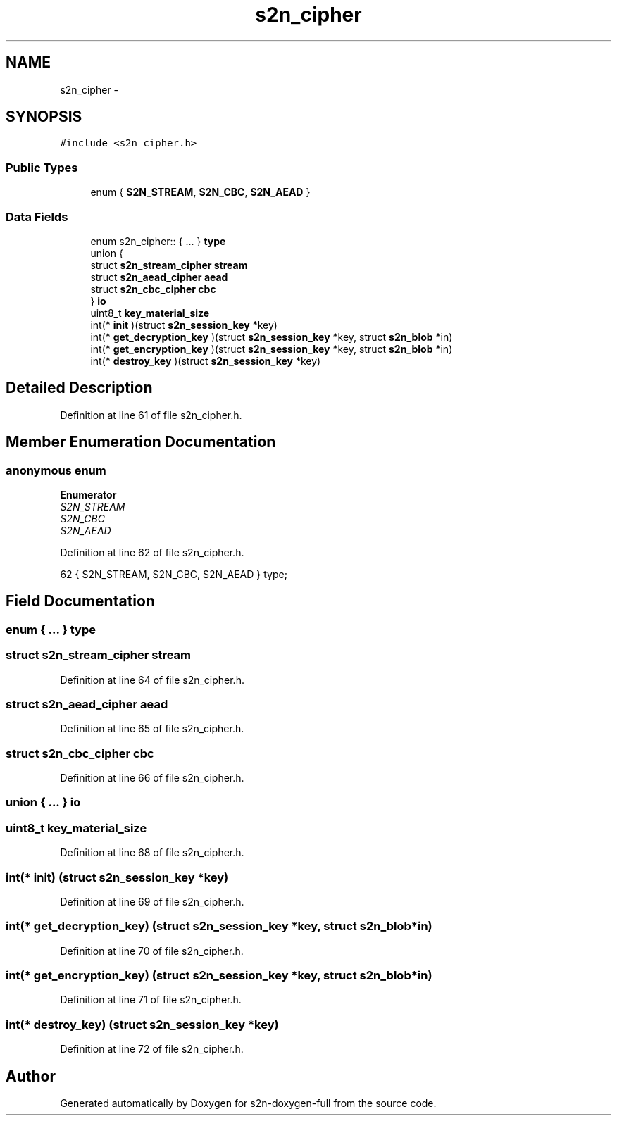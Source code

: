 .TH "s2n_cipher" 3 "Fri Aug 19 2016" "s2n-doxygen-full" \" -*- nroff -*-
.ad l
.nh
.SH NAME
s2n_cipher \- 
.SH SYNOPSIS
.br
.PP
.PP
\fC#include <s2n_cipher\&.h>\fP
.SS "Public Types"

.in +1c
.ti -1c
.RI "enum { \fBS2N_STREAM\fP, \fBS2N_CBC\fP, \fBS2N_AEAD\fP }"
.br
.in -1c
.SS "Data Fields"

.in +1c
.ti -1c
.RI "enum s2n_cipher:: { \&.\&.\&. }  \fBtype\fP"
.br
.ti -1c
.RI "union {"
.br
.ti -1c
.RI "   struct \fBs2n_stream_cipher\fP \fBstream\fP"
.br
.ti -1c
.RI "   struct \fBs2n_aead_cipher\fP \fBaead\fP"
.br
.ti -1c
.RI "   struct \fBs2n_cbc_cipher\fP \fBcbc\fP"
.br
.ti -1c
.RI "} \fBio\fP"
.br
.ti -1c
.RI "uint8_t \fBkey_material_size\fP"
.br
.ti -1c
.RI "int(* \fBinit\fP )(struct \fBs2n_session_key\fP *key)"
.br
.ti -1c
.RI "int(* \fBget_decryption_key\fP )(struct \fBs2n_session_key\fP *key, struct \fBs2n_blob\fP *in)"
.br
.ti -1c
.RI "int(* \fBget_encryption_key\fP )(struct \fBs2n_session_key\fP *key, struct \fBs2n_blob\fP *in)"
.br
.ti -1c
.RI "int(* \fBdestroy_key\fP )(struct \fBs2n_session_key\fP *key)"
.br
.in -1c
.SH "Detailed Description"
.PP 
Definition at line 61 of file s2n_cipher\&.h\&.
.SH "Member Enumeration Documentation"
.PP 
.SS "anonymous enum"

.PP
\fBEnumerator\fP
.in +1c
.TP
\fB\fIS2N_STREAM \fP\fP
.TP
\fB\fIS2N_CBC \fP\fP
.TP
\fB\fIS2N_AEAD \fP\fP
.PP
Definition at line 62 of file s2n_cipher\&.h\&.
.PP
.nf
62 { S2N_STREAM, S2N_CBC, S2N_AEAD } type;
.fi
.SH "Field Documentation"
.PP 
.SS "enum { \&.\&.\&. }   type"

.SS "struct \fBs2n_stream_cipher\fP stream"

.PP
Definition at line 64 of file s2n_cipher\&.h\&.
.SS "struct \fBs2n_aead_cipher\fP aead"

.PP
Definition at line 65 of file s2n_cipher\&.h\&.
.SS "struct \fBs2n_cbc_cipher\fP cbc"

.PP
Definition at line 66 of file s2n_cipher\&.h\&.
.SS "union { \&.\&.\&. }   io"

.SS "uint8_t key_material_size"

.PP
Definition at line 68 of file s2n_cipher\&.h\&.
.SS "int(* init) (struct \fBs2n_session_key\fP *key)"

.PP
Definition at line 69 of file s2n_cipher\&.h\&.
.SS "int(* get_decryption_key) (struct \fBs2n_session_key\fP *key, struct \fBs2n_blob\fP *in)"

.PP
Definition at line 70 of file s2n_cipher\&.h\&.
.SS "int(* get_encryption_key) (struct \fBs2n_session_key\fP *key, struct \fBs2n_blob\fP *in)"

.PP
Definition at line 71 of file s2n_cipher\&.h\&.
.SS "int(* destroy_key) (struct \fBs2n_session_key\fP *key)"

.PP
Definition at line 72 of file s2n_cipher\&.h\&.

.SH "Author"
.PP 
Generated automatically by Doxygen for s2n-doxygen-full from the source code\&.
